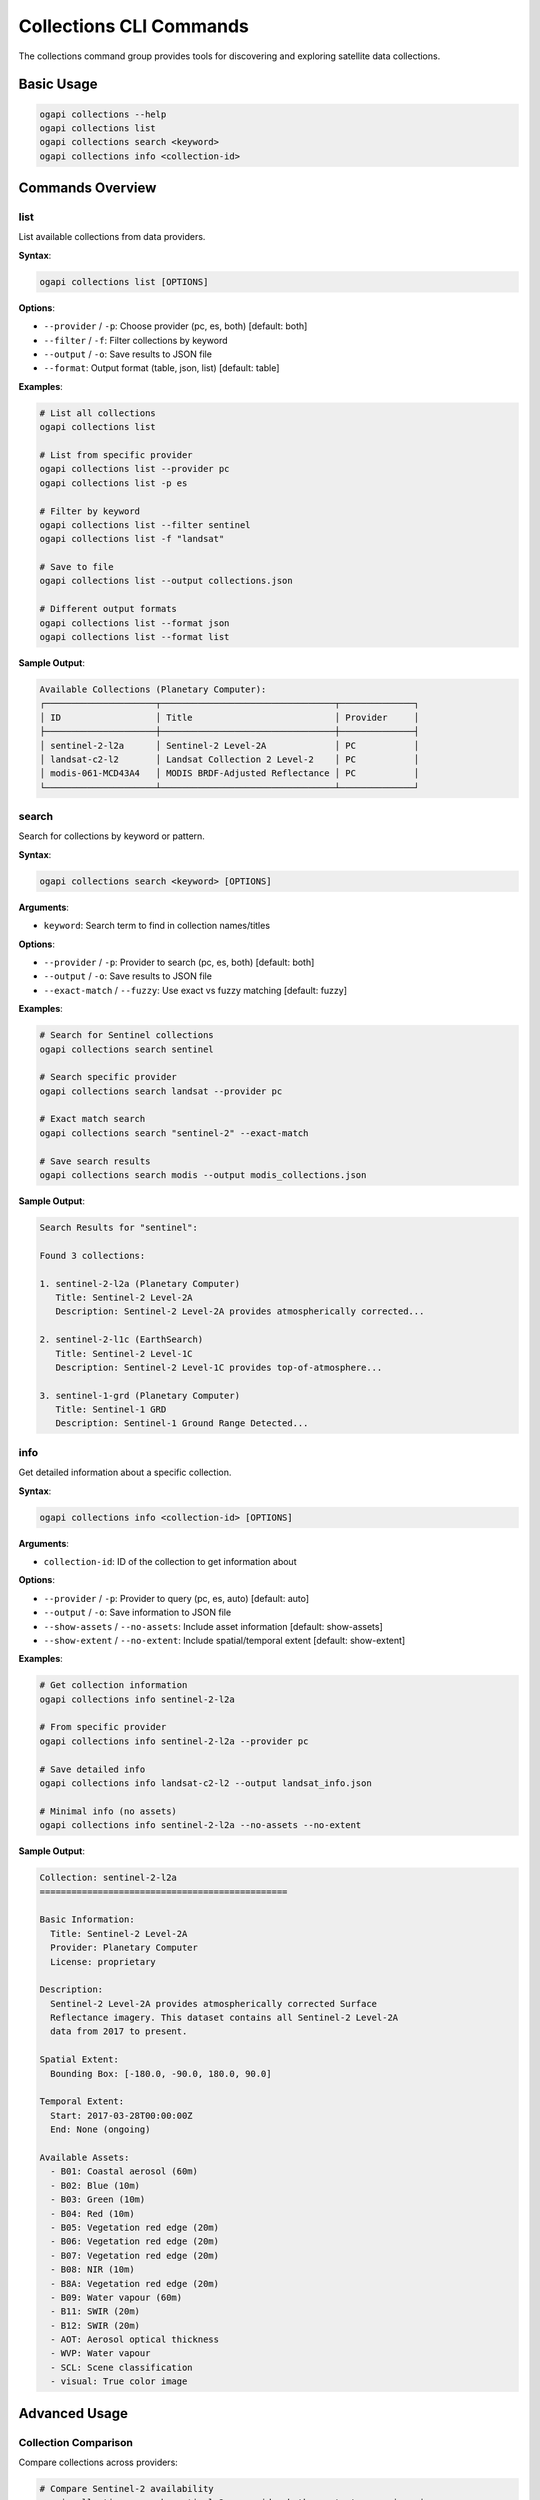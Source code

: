 Collections CLI Commands
========================

The collections command group provides tools for discovering and exploring satellite data collections.

Basic Usage
-----------

.. code-block:: bash

   ogapi collections --help
   ogapi collections list
   ogapi collections search <keyword>
   ogapi collections info <collection-id>

Commands Overview
-----------------

list
~~~~

List available collections from data providers.

**Syntax**:

.. code-block:: bash

   ogapi collections list [OPTIONS]

**Options**:

- ``--provider`` / ``-p``: Choose provider (pc, es, both) [default: both]
- ``--filter`` / ``-f``: Filter collections by keyword
- ``--output`` / ``-o``: Save results to JSON file
- ``--format``: Output format (table, json, list) [default: table]

**Examples**:

.. code-block:: bash

   # List all collections
   ogapi collections list
   
   # List from specific provider
   ogapi collections list --provider pc
   ogapi collections list -p es
   
   # Filter by keyword
   ogapi collections list --filter sentinel
   ogapi collections list -f "landsat"
   
   # Save to file
   ogapi collections list --output collections.json
   
   # Different output formats
   ogapi collections list --format json
   ogapi collections list --format list

**Sample Output**:

.. code-block:: text

   Available Collections (Planetary Computer):
   ┌─────────────────────┬─────────────────────────────────┬──────────────┐
   │ ID                  │ Title                           │ Provider     │
   ├─────────────────────┼─────────────────────────────────┼──────────────┤
   │ sentinel-2-l2a      │ Sentinel-2 Level-2A             │ PC           │
   │ landsat-c2-l2       │ Landsat Collection 2 Level-2    │ PC           │
   │ modis-061-MCD43A4   │ MODIS BRDF-Adjusted Reflectance │ PC           │
   └─────────────────────┴─────────────────────────────────┴──────────────┘

search
~~~~~~

Search for collections by keyword or pattern.

**Syntax**:

.. code-block:: bash

   ogapi collections search <keyword> [OPTIONS]

**Arguments**:

- ``keyword``: Search term to find in collection names/titles

**Options**:

- ``--provider`` / ``-p``: Provider to search (pc, es, both) [default: both]
- ``--output`` / ``-o``: Save results to JSON file
- ``--exact-match`` / ``--fuzzy``: Use exact vs fuzzy matching [default: fuzzy]

**Examples**:

.. code-block:: bash

   # Search for Sentinel collections
   ogapi collections search sentinel
   
   # Search specific provider
   ogapi collections search landsat --provider pc
   
   # Exact match search
   ogapi collections search "sentinel-2" --exact-match
   
   # Save search results
   ogapi collections search modis --output modis_collections.json

**Sample Output**:

.. code-block:: text

   Search Results for "sentinel":
   
   Found 3 collections:
   
   1. sentinel-2-l2a (Planetary Computer)
      Title: Sentinel-2 Level-2A
      Description: Sentinel-2 Level-2A provides atmospherically corrected...
   
   2. sentinel-2-l1c (EarthSearch)
      Title: Sentinel-2 Level-1C
      Description: Sentinel-2 Level-1C provides top-of-atmosphere...
   
   3. sentinel-1-grd (Planetary Computer)
      Title: Sentinel-1 GRD
      Description: Sentinel-1 Ground Range Detected...

info
~~~~

Get detailed information about a specific collection.

**Syntax**:

.. code-block:: bash

   ogapi collections info <collection-id> [OPTIONS]

**Arguments**:

- ``collection-id``: ID of the collection to get information about

**Options**:

- ``--provider`` / ``-p``: Provider to query (pc, es, auto) [default: auto]
- ``--output`` / ``-o``: Save information to JSON file
- ``--show-assets`` / ``--no-assets``: Include asset information [default: show-assets]
- ``--show-extent`` / ``--no-extent``: Include spatial/temporal extent [default: show-extent]

**Examples**:

.. code-block:: bash

   # Get collection information
   ogapi collections info sentinel-2-l2a
   
   # From specific provider
   ogapi collections info sentinel-2-l2a --provider pc
   
   # Save detailed info
   ogapi collections info landsat-c2-l2 --output landsat_info.json
   
   # Minimal info (no assets)
   ogapi collections info sentinel-2-l2a --no-assets --no-extent

**Sample Output**:

.. code-block:: text

   Collection: sentinel-2-l2a
   ===============================================
   
   Basic Information:
     Title: Sentinel-2 Level-2A
     Provider: Planetary Computer
     License: proprietary
     
   Description:
     Sentinel-2 Level-2A provides atmospherically corrected Surface 
     Reflectance imagery. This dataset contains all Sentinel-2 Level-2A 
     data from 2017 to present.
   
   Spatial Extent:
     Bounding Box: [-180.0, -90.0, 180.0, 90.0]
     
   Temporal Extent:
     Start: 2017-03-28T00:00:00Z
     End: None (ongoing)
     
   Available Assets:
     - B01: Coastal aerosol (60m)
     - B02: Blue (10m)
     - B03: Green (10m)
     - B04: Red (10m)
     - B05: Vegetation red edge (20m)
     - B06: Vegetation red edge (20m)
     - B07: Vegetation red edge (20m)
     - B08: NIR (10m)
     - B8A: Vegetation red edge (20m)
     - B09: Water vapour (60m)
     - B11: SWIR (20m)
     - B12: SWIR (20m)
     - AOT: Aerosol optical thickness
     - WVP: Water vapour
     - SCL: Scene classification
     - visual: True color image

Advanced Usage
--------------

Collection Comparison
~~~~~~~~~~~~~~~~~~~~~

Compare collections across providers:

.. code-block:: bash

   # Compare Sentinel-2 availability
   ogapi collections search sentinel-2 --provider both --output comparison.json
   
   # Then analyze the JSON file to see differences

Batch Collection Analysis
~~~~~~~~~~~~~~~~~~~~~~~~~

Get information for multiple collections:

.. code-block:: bash

   #!/bin/bash
   # Script to analyze multiple collections
   
   collections=("sentinel-2-l2a" "landsat-c2-l2" "modis-061-MCD43A4")
   
   for collection in "${collections[@]}"; do
       echo "Analyzing $collection..."
       ogapi collections info "$collection" --output "${collection}_info.json"
   done

Filtering and Discovery
~~~~~~~~~~~~~~~~~~~~~~~

.. code-block:: bash

   # Find all optical collections
   ogapi collections list --filter "optical" --output optical_collections.json
   
   # Find all Level-2 products
   ogapi collections list --filter "l2" --output level2_collections.json
   
   # Find MODIS products
   ogapi collections search modis --output modis_products.json

Collection Metadata Export
~~~~~~~~~~~~~~~~~~~~~~~~~~

.. code-block:: bash

   # Export complete collection catalog
   ogapi collections list --provider pc --output pc_catalog.json
   ogapi collections list --provider es --output es_catalog.json
   
   # Create combined catalog
   # (requires custom script to merge JSON files)

Working with Collection Information
-----------------------------------

Understanding Collection IDs
~~~~~~~~~~~~~~~~~~~~~~~~~~~~

Collection IDs follow different conventions:

**Planetary Computer**:
- ``sentinel-2-l2a``: Sentinel-2 Level-2A
- ``landsat-c2-l2``: Landsat Collection 2 Level-2
- ``modis-061-MCD43A4``: MODIS product with version

**EarthSearch**:
- ``sentinel-2-l2a``: Same as PC for Sentinel-2
- ``landsat-c2-l2``: Same as PC for Landsat
- ``cop-dem-glo-30``: Copernicus DEM Global 30m

Asset Information
~~~~~~~~~~~~~~~~~

Collections contain different assets:

**Optical Imagery**:
- Spectral bands (B01, B02, etc. or blue, green, red)
- Quality masks (SCL, QA)
- Derived products (NDVI, visual composites)

**SAR Imagery**:
- Polarizations (VV, VH)
- Incidence angles
- Processing levels

**Auxiliary Data**:
- Metadata files
- Thumbnails
- Statistics

Temporal and Spatial Extent
~~~~~~~~~~~~~~~~~~~~~~~~~~~

Collections have defined coverage:

**Temporal Extent**:
- Start date: When data collection began
- End date: When it ended (or None for ongoing)
- Update frequency: How often new data is added

**Spatial Extent**:
- Global coverage: [-180, -90, 180, 90]
- Regional coverage: Specific bounding boxes
- Point-based: For weather stations, etc.

Common Workflows
----------------

Collection Discovery Workflow
~~~~~~~~~~~~~~~~~~~~~~~~~~~~~

.. code-block:: bash

   # 1. Explore available collections
   ogapi collections list
   
   # 2. Search for specific type
   ogapi collections search "sentinel"
   
   # 3. Get detailed information
   ogapi collections info sentinel-2-l2a
   
   # 4. Save for later use
   ogapi collections info sentinel-2-l2a --output sentinel2_info.json

Provider Comparison Workflow
~~~~~~~~~~~~~~~~~~~~~~~~~~~~

.. code-block:: bash

   # 1. Check PC collections
   ogapi collections list --provider pc --output pc_collections.json
   
   # 2. Check ES collections
   ogapi collections list --provider es --output es_collections.json
   
   # 3. Compare specific collection
   ogapi collections info sentinel-2-l2a --provider pc --output pc_sentinel2.json
   ogapi collections info sentinel-2-l2a --provider es --output es_sentinel2.json

Collection Analysis Workflow
~~~~~~~~~~~~~~~~~~~~~~~~~~~~

.. code-block:: bash

   # 1. Find collections for your domain
   ogapi collections search "vegetation"
   ogapi collections search "water"
   ogapi collections search "urban"
   
   # 2. Analyze temporal coverage
   ogapi collections info selected-collection --show-extent
   
   # 3. Check asset availability
   ogapi collections info selected-collection --show-assets

Error Handling
--------------

Common Issues and Solutions
~~~~~~~~~~~~~~~~~~~~~~~~~~~

**Collection Not Found**:

.. code-block:: bash

   # Error: Collection 'wrong-name' not found
   # Solution: Search for correct name
   ogapi collections search "partial-name"

**Provider Connection Issues**:

.. code-block:: bash

   # Error: Cannot connect to provider
   # Solution: Check internet connection and try other provider
   ogapi collections list --provider es  # Try EarthSearch instead

**No Collections Found**:

.. code-block:: bash

   # Warning: No collections match filter
   # Solution: Try broader search terms
   ogapi collections search "land"  # Instead of "landsat-8-specific"

Troubleshooting Tips
~~~~~~~~~~~~~~~~~~~~

1. **Check Provider Status**:

.. code-block:: bash

   # Test connection to providers
   ogapi collections list --provider pc
   ogapi collections list --provider es

2. **Verify Collection Names**:

.. code-block:: bash

   # List all collections and grep for your interest
   ogapi collections list | grep -i "your-term"

3. **Use Verbose Mode**:

.. code-block:: bash

   # Get detailed error information
   ogapi --verbose collections info collection-name

The collections commands provide comprehensive tools for discovering and understanding available satellite data collections across multiple providers.

